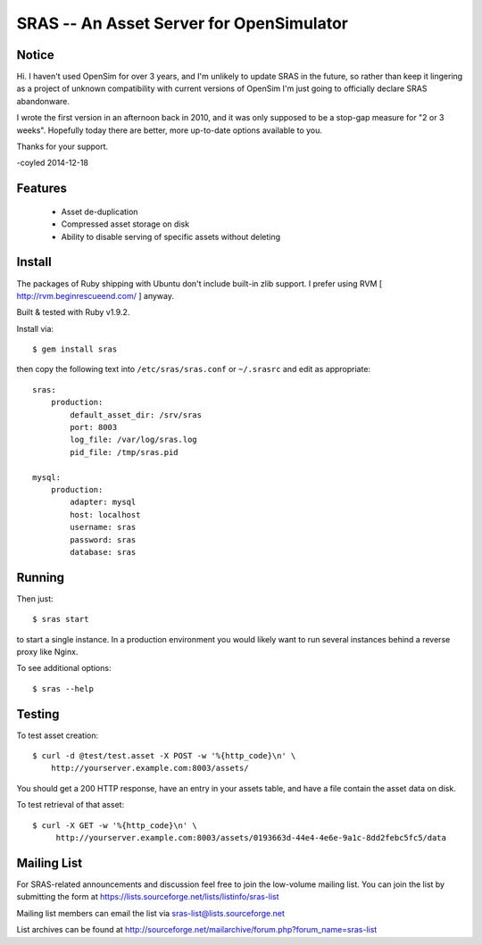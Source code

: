 SRAS -- An Asset Server for OpenSimulator
=========================================

Notice
------

Hi.  I haven't used OpenSim for over 3 years, and I'm unlikely to update
SRAS in the future, so rather than keep it lingering as a project of
unknown compatibility with current versions of OpenSim I'm just going to
officially declare SRAS abandonware.

I wrote the first version in an afternoon back in 2010, and it was only
supposed to be a stop-gap measure for "2 or 3 weeks".  Hopefully today
there are better, more up-to-date options available to you.

Thanks for your support.

-coyled 2014-12-18


Features
--------

 * Asset de-duplication
 * Compressed asset storage on disk
 * Ability to disable serving of specific assets without deleting


Install
-------

The packages of Ruby shipping with Ubuntu don't include built-in zlib
support.  I prefer using RVM [ http://rvm.beginrescueend.com/ ]
anyway.

Built & tested with Ruby v1.9.2.

Install via: ::

    $ gem install sras

then copy the following text into ``/etc/sras/sras.conf`` or
``~/.srasrc`` and edit as appropriate: ::

    sras:
        production:
            default_asset_dir: /srv/sras
            port: 8003
            log_file: /var/log/sras.log
            pid_file: /tmp/sras.pid

    mysql:
        production:
            adapter: mysql
            host: localhost
            username: sras
            password: sras
            database: sras


Running
-------

Then just: ::

    $ sras start

to start a single instance.  In a production environment you would
likely want to run several instances behind a reverse proxy like
Nginx.

To see additional options: ::

    $ sras --help


Testing
-------

To test asset creation: ::

    $ curl -d @test/test.asset -X POST -w '%{http_code}\n' \
        http://yourserver.example.com:8003/assets/

You should get a 200 HTTP response, have an entry in your assets
table, and have a file contain the asset data on disk.

To test retrieval of that asset: ::

   $ curl -X GET -w '%{http_code}\n' \
        http://yourserver.example.com:8003/assets/0193663d-44e4-4e6e-9a1c-8dd2febc5fc5/data 


Mailing List
------------

For SRAS-related announcements and discussion feel free to join the
low-volume mailing list.  You can join the list by submitting the form
at https://lists.sourceforge.net/lists/listinfo/sras-list

Mailing list members can email the list via
sras-list@lists.sourceforge.net

List archives can be found at
http://sourceforge.net/mailarchive/forum.php?forum_name=sras-list
